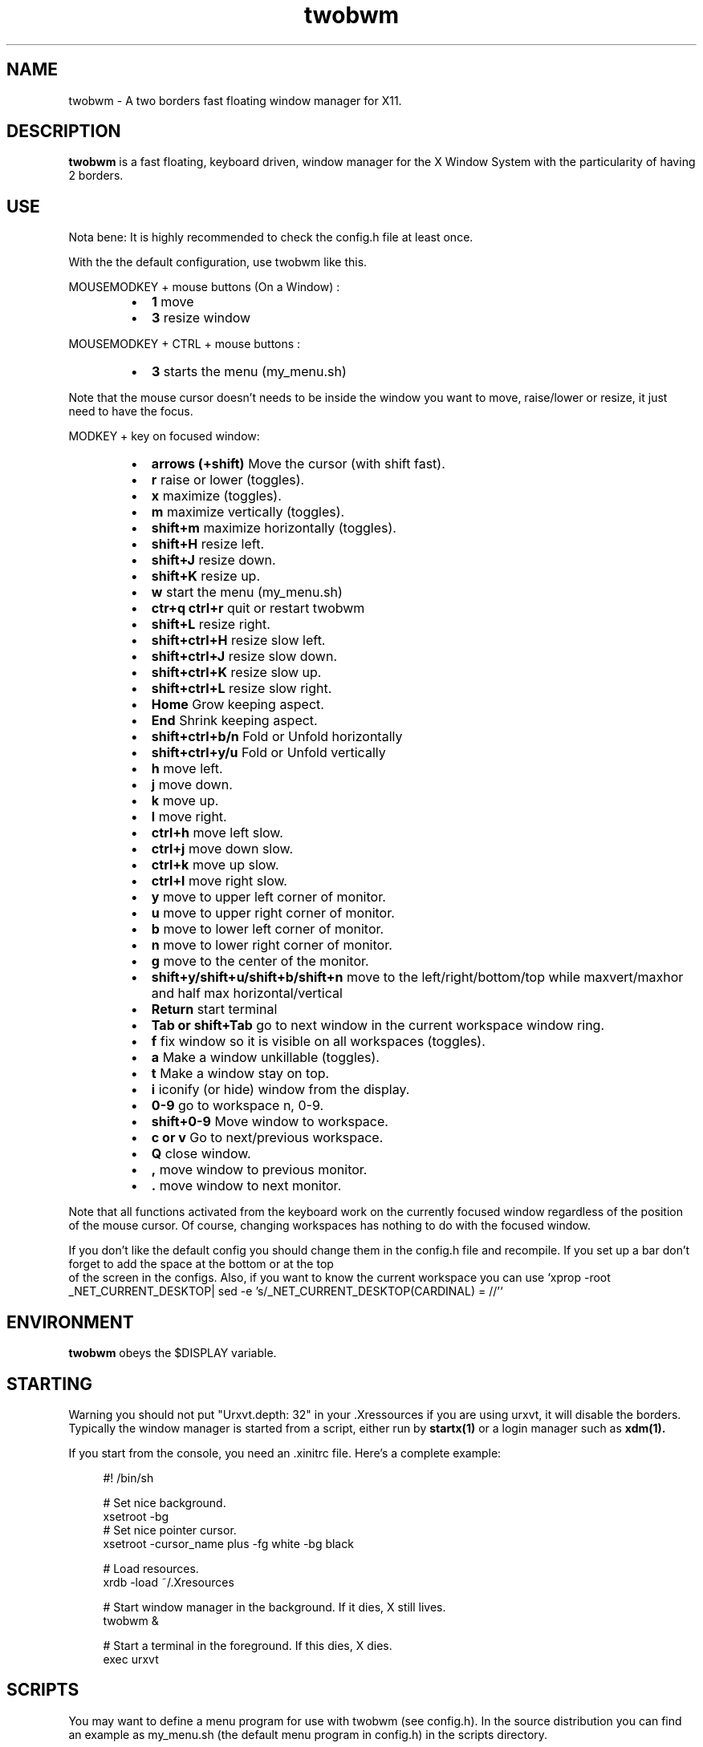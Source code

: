 .TH twobwm 1 "Apr 24, 2013" "" ""
.SH NAME
twobwm \- A two borders fast floating window manager for X11.

.SH DESCRIPTION
.B twobwm\fP is a fast floating, keyboard driven, window manager for the X Window System with the particularity of having 2 borders.

.SH USE
Nota bene: It is highly recommended to check the config.h file at least once.

With the the default configuration, use twobwm like this.
.PP
MOUSEMODKEY + mouse buttons (On a Window) :
.RS
.IP \(bu 2
.B 1
move
.IP \(bu 2
.B 3
resize window
.RE
.PP
MOUSEMODKEY + CTRL + mouse buttons :
.RS
.IP \(bu 2
.B 3
starts the menu (my_menu.sh)
.RE
.PP
Note that the mouse cursor doesn't needs to be inside the window you want to
move, raise/lower or resize, it just need to have the focus.
.PP
MODKEY + key on focused window:
.RS
.IP \(bu 2
.B arrows (+shift)
Move the cursor (with shift fast).
.IP \(bu 2
.B r
raise or lower (toggles).
.IP \(bu 2
.B x
maximize (toggles).
.IP \(bu 2
.B m
maximize vertically (toggles).
.IP \(bu 2
.B shift+m
maximize horizontally (toggles).
.IP \(bu 2
.B shift+H
resize left.
.IP \(bu 2
.B shift+J
resize down.
.IP \(bu 2
.B shift+K
resize up.
.IP \(bu 2
.B w
start the menu (my_menu.sh)
.IP \(bu 2
.B ctr+q ctrl+r
quit or restart twobwm
.IP \(bu 2
.B shift+L
resize right.
.IP \(bu 2
.B shift+ctrl+H
resize slow left.
.IP \(bu 2
.B shift+ctrl+J
resize slow down.
.IP \(bu 2
.B shift+ctrl+K
resize slow up.
.IP \(bu 2
.B shift+ctrl+L
resize slow right.
.IP \(bu 2
.B Home
Grow keeping aspect.
.IP \(bu 2
.B End
Shrink keeping aspect.
.IP \(bu 2
.B shift+ctrl+b/n
Fold or Unfold horizontally
.IP \(bu 2
.B shift+ctrl+y/u
Fold or Unfold vertically
.IP \(bu 2
.B h
move left.
.IP \(bu 2
.B j
move down.
.IP \(bu 2
.B k
move up.
.IP \(bu 2
.B l
move right.
.IP \(bu 2
.B ctrl+h
move left slow.
.IP \(bu 2
.B ctrl+j
move down slow.
.IP \(bu 2
.B ctrl+k
move up slow.
.IP \(bu 2
.B ctrl+l
move right slow.
.IP \(bu 2
.B y
move to upper left corner of monitor.
.IP \(bu 2
.B u
move  to upper right corner of monitor.
.IP \(bu 2
.B b
move to lower left corner of monitor.
.IP \(bu 2
.B n
move to lower right corner of monitor.
.IP \(bu 2
.B g
move to the center of the monitor.
.IP \(bu 2
.B shift+y/shift+u/shift+b/shift+n
move to the left/right/bottom/top while maxvert/maxhor and half max horizontal/vertical
.IP \(bu 2
.B Return
start terminal
.IP \(bu 2
.B Tab or shift+Tab
go to next window in the current workspace window ring.
.IP \(bu 2
.B f
fix window so it is visible on all workspaces (toggles).
.IP \(bu 2
.B a
Make a window unkillable (toggles).
.IP \(bu 2
.B t
Make a window stay on top.
.IP \(bu 2
.B i
iconify (or hide) window from the display.
.IP \(bu 2
.B 0\-9
go to workspace n, 0-9.
.IP \(bu 2
.B shift+0\-9
Move window to workspace.
.IP \(bu 2
.B c or v
Go to next/previous workspace.
.IP \(bu 2
.B Q
close window.
.IP \(bu 2
.B ,
move window to previous monitor.
.IP \(bu 2
.B .
move window to next monitor.
.RE
.PP
Note that all functions activated from the keyboard work on the
currently focused window regardless of the position of the mouse
cursor. Of course, changing workspaces has nothing to do with the
focused window.
.PP
If you don't like the default config you should change them in the config.h file and recompile.
If you set up a bar don't forget to add the space at the bottom or at the top
 of the screen in the configs.
Also, if you want to know the current workspace you can use `xprop -root _NET_CURRENT_DESKTOP| sed -e 's/_NET_CURRENT_DESKTOP(CARDINAL) = //'`

.SH ENVIRONMENT
.B twobwm\fP obeys the $DISPLAY variable.

.SH STARTING
Warning you should not put "Urxvt.depth: 32" in your .Xressources if you are using urxvt, it will disable the borders.
Typically the window manager is started from a script, either run by
.B startx(1)
or a login manager such as
.B xdm(1).
.PP
If you start from the console, you need an .xinitrc file. Here's a
complete example:
.sp
.in +4
.nf
\&#! /bin/sh

# Set nice background.
xsetroot -bg \#282828 -fg \#121212 -mod 4 2

# Set nice pointer cursor.
xsetroot \-cursor_name plus \-fg white \-bg black

# Load resources.
xrdb \-load ~/.Xresources

# Start window manager in the background. If it dies, X still lives.
twobwm &

# Start a terminal in the foreground. If this dies, X dies.
exec urxvt
.fi
.in -4
.sp
.SH SCRIPTS

You may want to define a menu program for use with twobwm (see
config.h). In the source distribution you can find an example as
my_menu.sh (the default menu program in config.h) in the scripts
directory.
.PP
Inspired by Christian's work MC wrote a small program, hidden(1), which
is included with twobwm. You can use hidden(1) with the -c option
together with 9menu. See my_menu.sh for an example.
.PP
You might also be interested in the following shell function that
might come in handy to give your terminal emulators good titles before
hiding them.
.sp
.in +4
.nf
# Set the title and icon name of an xterm or clone.
function title
{
    # icon name
    echo -e '\\033]1;'$1'\\007'
    # title
    echo -e '\\033]2;'$1'\\007'
}
.fi
.in -4
.sp
Use it like this:
.sp
.in +4
.nf
% title 'really descriptive title'
.fi
.in -4
.sp
.SH SEE ALSO
.B hidden(1)
.SH AUTHOR
Michael Cardell Widerkrantz <mc@hack.org>.
.P
Patrick Louis & Youri mouton <patrick or beastie @ unixhub . net>

